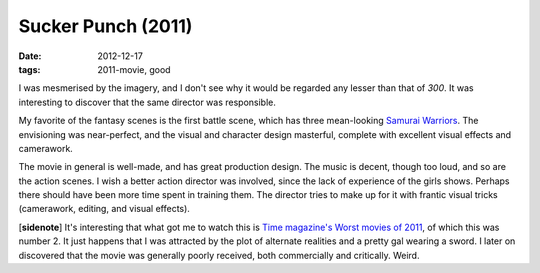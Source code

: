 Sucker Punch (2011)
===================

:date: 2012-12-17
:tags: 2011-movie, good



I was mesmerised by the imagery, and I don't see why it would be
regarded any lesser than that of *300*. It was interesting to discover
that the same director was responsible.

My favorite of the fantasy scenes is the first battle scene,
which has three mean-looking `Samurai Warriors`_.
The envisioning was near-perfect,
and the visual and character design masterful,
complete with excellent visual effects and camerawork.

The movie in general is well-made, and has great production design. The
music is decent, though too loud, and so are the action scenes. I wish a
better action director was involved, since the lack of experience of the
girls shows. Perhaps there should have been more time spent in training
them. The director tries to make up for it with frantic visual tricks
(camerawork, editing, and visual effects).

[**sidenote**] It's interesting that what got me to watch this is
`Time magazine's Worst movies of 2011`_, of which this was number 2. It
just happens that I was attracted by the plot of alternate realities and
a pretty gal wearing a sword. I later on discovered that the movie was
generally poorly received, both commercially and critically. Weird.

.. _Time magazine's Worst movies of 2011: http://www.time.com/time/specials/packages/article/0,28804,2101344_2101366_2101545,00.html
.. _Samurai Warriors: http://suckerpunch.wikia.com/wiki/Samurai_Warriors

